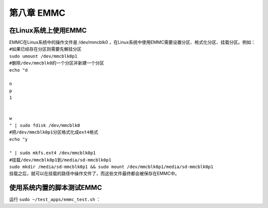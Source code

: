 第八章 EMMC
============

在Linux系统上使用EMMC
---------------------

| EMMC在Linux系统中的操作文件是 /dev/mmcblk0 ，在Linux系统中使用EMMC需要设置分区、格式化分区、挂载分区。例如：
| ``#如果已经存在分区则需要先解挂分区``
| ``sudo umount /dev/mmcblk0p1``
| ``#删除/dev/mmcblk0的一个分区并新建一个分区``
| ``echo "d``
|
| ``n``
| ``p``
| ``1``
|
|
| ``w``
| ``" | sudo fdisk /dev/mmcblk0``
| ``#把/dev/mmcblk0p1分区格式化成ext4格式``
| ``echo "y``
|
| ``" | sudo mkfs.ext4 /dev/mmcblk0p1``
| ``#挂载/dev/mmcblk0p1到/media/sd-mmcblk0p1``
| ``sudo mkdir /media/sd-mmcblk0p1 && sudo mount /dev/mmcblk0p1/media/sd-mmcblk0p1``
| 挂载之后，就可以在挂载的路径中操作文件了，而这些文件最终都会被保存在EMMC中。

使用系统内置的脚本测试EMMC
--------------------------

| 运行 ``sudo ~/test_apps/emmc_test.sh`` ：
| |IMG_256|



.. |IMG_256| image:: images/vertopal_f3f623efb8a246eab29627f2f653fd05/media/image1.png
